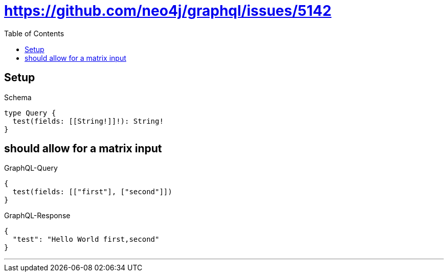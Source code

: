 :toc:
:toclevels: 42

= https://github.com/neo4j/graphql/issues/5142

== Setup

.Schema
[source,graphql,schema=true]
----
type Query {
  test(fields: [[String!]]!): String!
}
----

== should allow for a matrix input

.GraphQL-Query
[source,graphql]
----
{
  test(fields: [["first"], ["second"]])
}
----

.GraphQL-Response
[source,json,response=true]
----
{
  "test": "Hello World first,second"
}
----

'''

